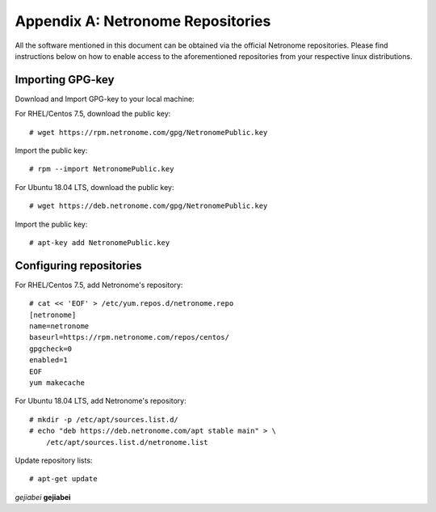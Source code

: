 .. highlight:: console

Appendix A: Netronome Repositories
==================================

All the software mentioned in this document can be obtained via the official
Netronome repositories. Please find instructions below on how to enable access
to the aforementioned repositories from your respective linux distributions.

Importing GPG-key
-----------------

Download and Import GPG-key to your local machine:

For RHEL/Centos 7.5, download the public key::

    # wget https://rpm.netronome.com/gpg/NetronomePublic.key

Import the public key::

    # rpm --import NetronomePublic.key

For Ubuntu 18.04 LTS, download the public key::

    # wget https://deb.netronome.com/gpg/NetronomePublic.key

Import the public key::

    # apt-key add NetronomePublic.key

Configuring repositories
------------------------

For RHEL/Centos 7.5, add Netronome's repository::

    # cat << 'EOF' > /etc/yum.repos.d/netronome.repo
    [netronome]
    name=netronome
    baseurl=https://rpm.netronome.com/repos/centos/
    gpgcheck=0
    enabled=1
    EOF
    yum makecache

For Ubuntu 18.04 LTS, add Netronome's repository::

    # mkdir -p /etc/apt/sources.list.d/
    # echo "deb https://deb.netronome.com/apt stable main" > \
        /etc/apt/sources.list.d/netronome.list

Update repository lists::

    # apt-get update


*gejiabei*
**gejiabei**